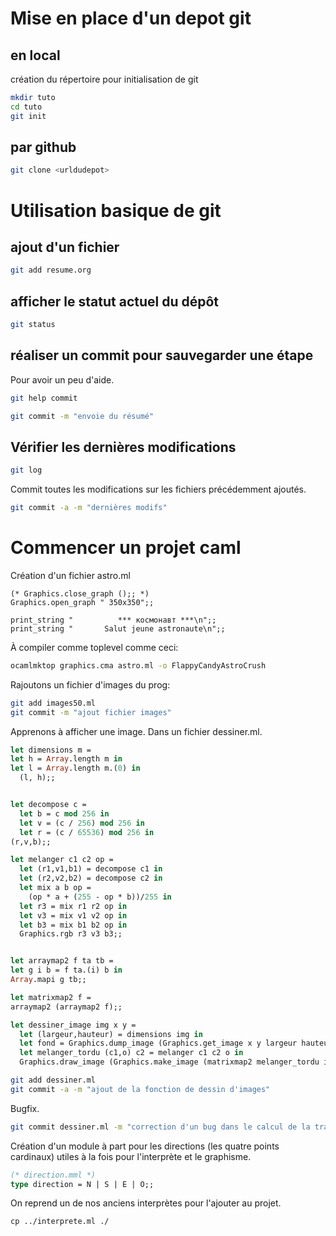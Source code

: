 

* Mise en place d'un depot git
** en local
création du répertoire pour initialisation de git
#+BEGIN_SRC sh
mkdir tuto
cd tuto
git init
#+END_SRC
** par github
#+BEGIN_SRC sh
git clone <urldudepot>
#+END_SRC

* Utilisation basique de git
** ajout d'un fichier
#+BEGIN_SRC sh
git add resume.org
#+END_SRC
** afficher le statut actuel du dépôt
#+BEGIN_SRC sh
git status
#+END_SRC

** réaliser un commit pour sauvegarder une étape
Pour avoir un peu d'aide.
#+BEGIN_SRC sh
git help commit
#+END_SRC

#+BEGIN_SRC sh
git commit -m "envoie du résumé"
#+END_SRC

#+RESULTS:
[master (root-commit) 2bb1fab] envoi     du             résumé
1       files         changed, 13         insertions(+),      0 deletions(-)
create  mode          100644   resume.org

** Vérifier les dernières modifications
#+BEGIN_SRC sh
git log
#+END_SRC

Commit toutes les modifications sur les fichiers précédemment ajoutés.
#+BEGIN_SRC sh
git commit -a -m "dernières modifs"
#+END_SRC

* Commencer un projet caml
Création d'un fichier astro.ml
#+BEGIN_SRC caml
(* Graphics.close_graph ();; *)
Graphics.open_graph " 350x350";;

print_string "          *** космонавт ***\n";;
print_string "       Salut jeune astronaute\n";;
#+END_SRC

À compiler comme toplevel comme ceci:
#+BEGIN_SRC sh
ocamlmktop graphics.cma astro.ml -o FlappyCandyAstroCrush
#+END_SRC

Rajoutons un fichier d'images du prog:
#+BEGIN_SRC sh
git add images50.ml
git commit -m "ajout fichier images"
#+END_SRC

Apprenons à afficher une image. Dans un fichier dessiner.ml.

#+BEGIN_SRC ocaml
let dimensions m =
let h = Array.length m in
let l = Array.length m.(0) in
  (l, h);;


let decompose c =
  let b = c mod 256 in
  let v = (c / 256) mod 256 in
  let r = (c / 65536) mod 256 in
(r,v,b);;

let melanger c1 c2 op =
  let (r1,v1,b1) = decompose c1 in
  let (r2,v2,b2) = decompose c2 in
  let mix a b op =
    (op * a + (255 - op * b))/255 in
  let r3 = mix r1 r2 op in
  let v3 = mix v1 v2 op in
  let b3 = mix b1 b2 op in
  Graphics.rgb r3 v3 b3;;


let arraymap2 f ta tb =
let g i b = f ta.(i) b in
Array.mapi g tb;;

let matrixmap2 f =
arraymap2 (arraymap2 f);;

let dessiner_image img x y =
  let (largeur,hauteur) = dimensions img in
  let fond = Graphics.dump_image (Graphics.get_image x y largeur hauteur) in
  let melanger_tordu (c1,o) c2 = melanger c1 c2 o in
  Graphics.draw_image (Graphics.make_image (matrixmap2 melanger_tordu img fond)) x y;;
#+END_SRC

#+BEGIN_SRC sh
git add dessiner.ml
git commit -a -m "ajout de la fonction de dessin d'images"
#+END_SRC

Bugfix.
#+BEGIN_SRC sh
git commit dessiner.ml -m "correction d'un bug dans le calcul de la transparence"
#+END_SRC

Création d'un module à part pour les directions (les quatre points
cardinaux) utiles à la fois pour l'interprète et le graphisme.

#+BEGIN_SRC ocaml
(* direction.mml *)
type direction = N | S | E | O;;
#+END_SRC

On reprend un de nos anciens interprètes pour l'ajouter au projet.

#+BEGIN_SRC
cp ../interprete.ml ./
#+END_SRC
